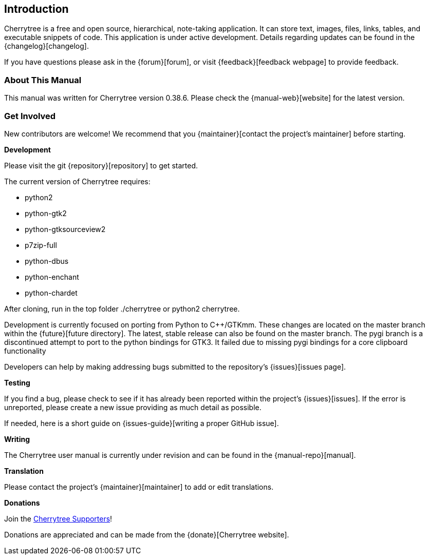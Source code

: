 == Introduction

Cherrytree is a free and open source, hierarchical, note-taking application. It can store text, images, files, links, tables, and executable snippets of code. This application is under active development. Details regarding updates can be found in the {changelog}[changelog].

If you have questions please ask in the {forum}[forum], or visit {feedback}[feedback webpage] to provide feedback.

=== About This Manual

This manual was written for Cherrytree version 0.38.6. Please check the {manual-web}[website] for the latest version.

=== Get Involved

New contributors are welcome! We recommend that you {maintainer}[contact the project's maintainer] before starting.

*Development*

Please visit the git {repository}[repository] to get started.

The current version of Cherrytree requires:

* python2
* python-gtk2
* python-gtksourceview2
* p7zip-full
* python-dbus
* python-enchant
* python-chardet

After cloning, run in the top folder ./cherrytree or python2 cherrytree.

Development is currently focused on porting from Python to C++/GTKmm. These changes are located on the master branch within the {future}[future directory]. The latest, stable release can also be found on the master branch. The pygi branch is a discontinued attempt to port to the python bindings for GTK3. It failed due to missing pygi bindings for a core clipboard functionality

Developers can help by making addressing bugs submitted to the repository’s {issues}[issues page].

*Testing*

If you find a bug, please check to see if it has already been reported within the project’s {issues}[issues]. If the error is unreported, please create a new issue providing as much detail as
possible.

If needed, here is a short guide on {issues-guide}[writing a proper GitHub issue].

*Writing*

The Cherrytree user manual is currently under revision and can be found in the {manual-repo}[manual].

*Translation*

Please contact the project's {maintainer}[maintainer] to add or edit translations.

*Donations*

Join the link:#supporters[Cherrytree Supporters]!

Donations are appreciated and can be made from the {donate}[Cherrytree website].
